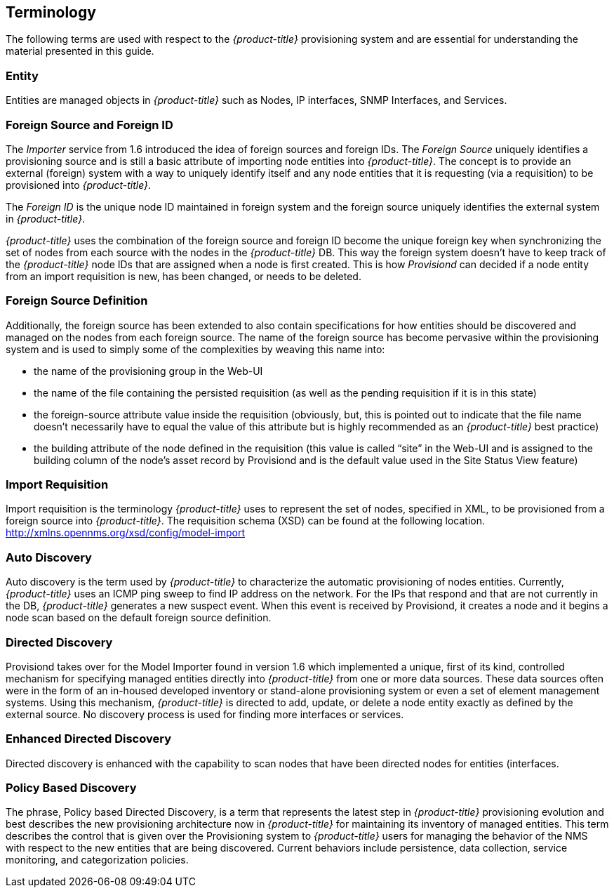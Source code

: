 
== Terminology

The following terms are used with respect to the _{product-title}_ provisioning system and are essential for understanding the material presented in this guide.

=== Entity

Entities are managed objects in _{product-title}_ such as Nodes, IP interfaces, SNMP Interfaces, and Services.

=== Foreign Source and Foreign ID

The _Importer_ service from 1.6 introduced the idea of foreign sources and foreign IDs.
The _Foreign Source_ uniquely identifies a provisioning source and is still a basic attribute of importing node entities into _{product-title}_.
The concept is to provide an external (foreign) system with a way to uniquely identify itself and any node entities that it is requesting (via a requisition) to be provisioned into _{product-title}_.

The _Foreign ID_ is the unique node ID maintained in foreign system and the foreign source uniquely identifies the external system in _{product-title}_.

_{product-title}_ uses the combination of the foreign source and foreign ID become the unique foreign key when synchronizing the set of nodes from each source with the nodes in the _{product-title}_ DB.
This way the foreign system doesn’t have to keep track of the _{product-title}_ node IDs that are assigned when a node is first created.
This is how _Provisiond_ can decided if a node entity from an import requisition is new, has been changed, or needs to be deleted.

=== Foreign Source Definition

Additionally, the foreign source has been extended to also contain specifications for how entities should be discovered and managed on the nodes from each foreign source.
The name of the foreign source has become pervasive within the provisioning system and is used to simply some of the complexities by weaving this name into:

* the name of the provisioning group in the Web-UI
* the name of the file containing the persisted requisition (as well as the pending requisition if it is in this state)
* the foreign-source attribute value inside the requisition (obviously, but, this is pointed out to indicate that the file name doesn’t necessarily have to equal the value of this attribute but is highly recommended as an _{product-title}_ best practice)
* the building attribute of the node defined in the requisition (this value is called “site” in the Web-UI and is assigned to the building column of the node’s asset record by Provisiond and is the default value used in the Site Status View feature)

=== Import Requisition

Import requisition is the terminology _{product-title}_ uses to represent the set of nodes, specified in XML, to be provisioned from a foreign source into _{product-title}_.
The requisition schema (XSD) can be found at the following location. http://xmlns.opennms.org/xsd/config/model-import[http://xmlns.opennms.org/xsd/config/model-import]

=== Auto Discovery

Auto discovery is the term used by _{product-title}_ to characterize the automatic provisioning of nodes entities.
Currently, _{product-title}_ uses an ICMP ping sweep to find IP address on the network.
For the IPs that respond and that are not currently in the DB, _{product-title}_ generates a new suspect event.
When this event is received by Provisiond, it creates a node and it begins a node scan based on the default foreign source definition.

=== Directed Discovery

Provisiond takes over for the Model Importer found in version 1.6 which implemented a unique, first of its kind, controlled mechanism for specifying managed entities directly into _{product-title}_ from one or more data sources.
These data sources often were in the form of an in-housed developed inventory or stand-alone provisioning system or even a set of element management systems.
Using this mechanism, _{product-title}_ is directed to add, update, or delete a node entity exactly as defined by the external source.
No discovery process is used for finding more interfaces or services.

=== Enhanced Directed Discovery

Directed discovery is enhanced with the capability to scan nodes that have been directed nodes for entities (interfaces.

=== Policy Based Discovery

The phrase, Policy based Directed Discovery, is a term that represents the latest step in _{product-title}_ provisioning evolution and best describes the new provisioning architecture now in _{product-title}_ for maintaining its inventory of managed entities.
This term describes the control that is given over the Provisioning system to _{product-title}_ users for managing the behavior of the NMS with respect to the new entities that are being discovered.
Current behaviors include persistence, data collection, service monitoring, and categorization policies.
